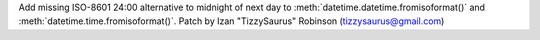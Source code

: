 Add missing ISO-8601 24:00 alternative to midnight of next day to :meth:`datetime.datetime.fromisoformat()` and :meth:`datetime.time.fromisoformat()`.
Patch by Izan "TizzySaurus" Robinson (tizzysaurus@gmail.com)